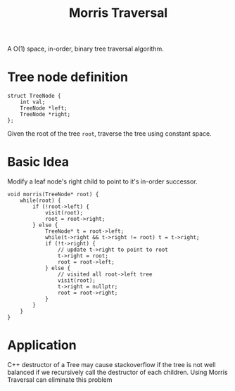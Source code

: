 #+title: Morris Traversal

A O(1) space, in-order, binary tree traversal algorithm.

* Tree node definition

  #+begin_src C++
    struct TreeNode {
        int val;
        TreeNode *left;
        TreeNode *right;
    };
  #+end_src

  Given the root of the tree =root=, traverse the tree using constant space.
  
* Basic Idea

  Modify a leaf node's right child to point to it's in-order successor.

  #+begin_src C++
    void morris(TreeNode* root) {
        while(root) {
            if (!root->left) {
                visit(root);
                root = root->right;
            } else {
                TreeNode* t = root->left;
                while(t->right && t->right != root) t = t->right;
                if (!t->right) {
                    // update t->right to point to root
                    t->right = root;
                    root = root->left;
                } else {
                    // visited all root->left tree
                    visit(root);
                    t->right = nullptr;
                    root = root->right;
                }
            }
        }
    }
  #+end_src
  
* Application
  C++ destructor of a Tree may cause stackoverflow if the tree is not well balanced if we recursively call the destructor of each children.
  Using Morris Traversal can eliminate this problem
  
